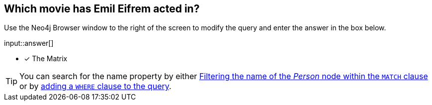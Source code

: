 :type: freetext

[.question.freetext]
== Which movie has [copy]#Emil Eifrem# acted in?

Use the Neo4j Browser window to the right of the screen to modify the query and enter the answer in the box below.

input::answer[]

* [x] The Matrix

[TIP]
====
You can search for the name property by either link:https://neo4j.com/docs/cypher-manual/current/clauses/where/#filter-on-patterns[Filtering the name of the _Person_ node within the `MATCH` clause^] or by link:https://neo4j.com/docs/cypher-manual/current/clauses/where/#filter-on-node-property[adding a `WHERE` clause to the query^].
====
